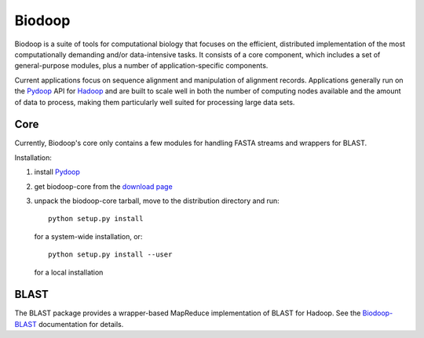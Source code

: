 .. _index:

Biodoop
=======

Biodoop is a suite of tools for computational biology that focuses on
the efficient, distributed implementation of the most computationally
demanding and/or data-intensive tasks. It consists of a core
component, which includes a set of general-purpose modules, plus a
number of application-specific components.

Current applications focus on sequence alignment and manipulation of
alignment records. Applications generally run on the `Pydoop
<http://pydoop.sourceforge.net>`_ API for `Hadoop
<http://hadoop.apache.org>`_ and are built to scale well in both the
number of computing nodes available and the amount of data to process,
making them particularly well suited for processing large data sets.


Core
----

Currently, Biodoop's core only contains a few modules for handling
FASTA streams and wrappers for BLAST.

Installation:

#. install `Pydoop <http://pydoop.sourceforge.net>`_

#. get biodoop-core from the `download page <https://sourceforge.net/projects/biodoop/files/>`_

#. unpack the biodoop-core tarball, move to the distribution directory
   and run::

     python setup.py install

   for a system-wide installation, or::

     python setup.py install --user

   for a local installation


BLAST
-----

The BLAST package provides a wrapper-based MapReduce implementation of
BLAST for Hadoop. See the `Biodoop-BLAST
<http://biodoop.sourceforge.net/blast>`_ documentation for details.
